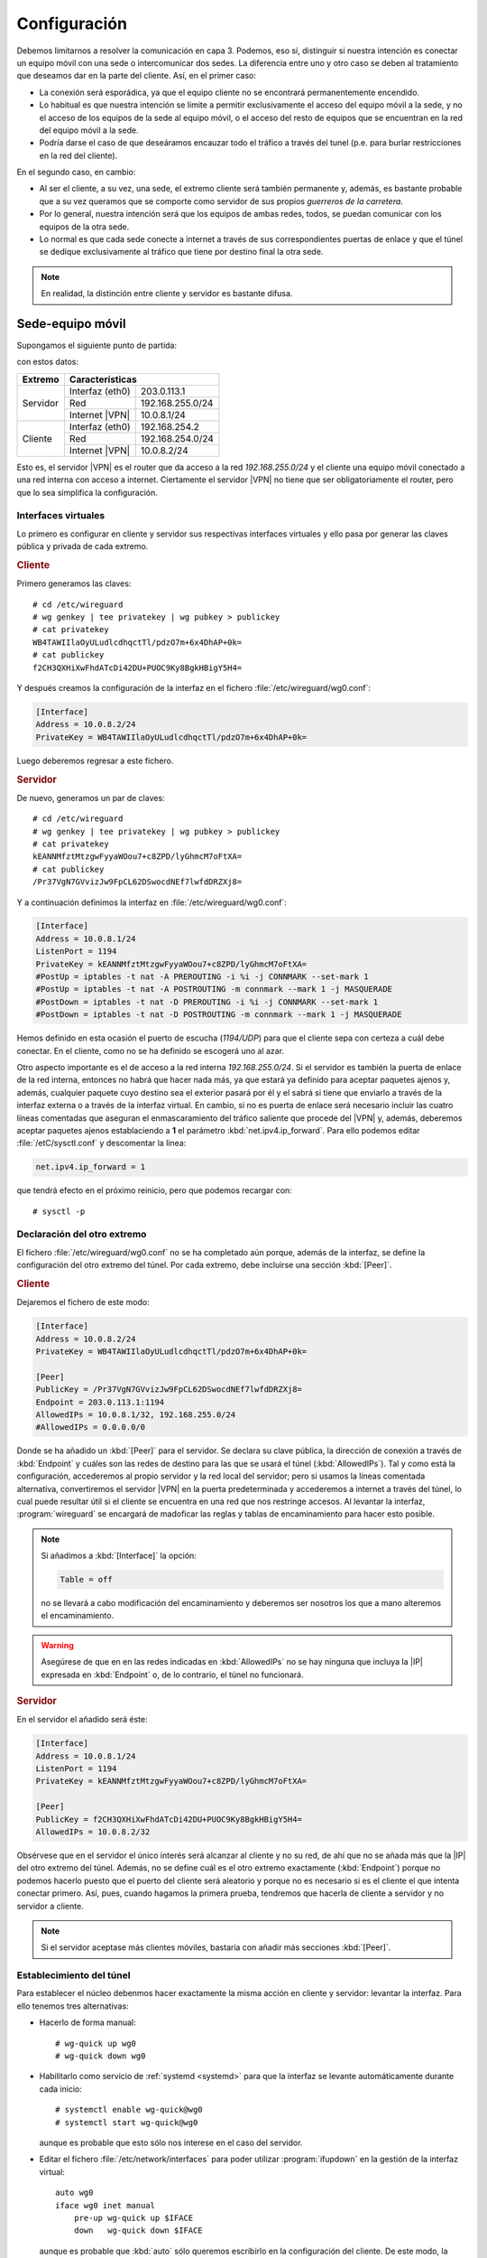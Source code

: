 Configuración
=============
Debemos limitarnos a resolver la comunicación en capa 3. Podemos, eso sí,
distinguir si nuestra intención es conectar un equipo móvil con una sede o
intercomunicar dos sedes. La diferencia entre uno y otro caso se deben al
tratamiento que deseamos dar en la parte del cliente. Así, en el primer caso:

- La conexión será esporádica, ya que el equipo cliente no se encontrará
  permanentemente encendido.
- Lo habitual es que nuestra intención se limite a permitir exclusivamente el
  acceso del equipo móvil a la sede, y no el acceso de los equipos de la sede al
  equipo móvil, o el acceso del resto de equipos que se encuentran en la red del
  equipo móvil a la sede.
- Podría darse el caso de que deseáramos encauzar todo el tráfico a través del
  tunel (p.e. para burlar restricciones en la red del cliente).

En el segundo caso, en cambio:

- Al ser el cliente, a su vez, una sede, el extremo cliente será también
  permanente y, además, es bastante probable que a su vez queramos que se
  comporte como servidor de sus propios *guerreros de la carretera*.
- Por lo general, nuestra intención será que los equipos de ambas redes, todos,
  se puedan comunicar con los equipos de la otra sede.
- Lo normal es que cada sede conecte a internet a través de sus correspondientes
  puertas de enlace y que el túnel se dedique exclusivamente al tráfico que
  tiene por destino final la otra sede.

.. note:: En realidad, la distinción entre cliente y servidor es bastante
   difusa.

Sede-equipo móvil
-----------------
Supongamos el siguiente punto de partida:

.. image:: files/sede-rw.png

con estos datos:

.. table::
   :class: wireguard-red

   +-------------+-------------------------------------+
   | Extremo     | Características                     |
   +=============+==================+==================+
   | Servidor    | Interfaz (eth0)  | 203.0.113.1      |
   |             +------------------+------------------+
   |             | Red              | 192.168.255.0/24 |
   |             +------------------+------------------+
   |             | Internet |VPN|   | 10.0.8.1/24      |
   +-------------+------------------+------------------+
   | Cliente     | Interfaz (eth0)  | 192.168.254.2    |
   |             +------------------+------------------+
   |             | Red              | 192.168.254.0/24 |
   |             +------------------+------------------+
   |             | Internet |VPN|   | 10.0.8.2/24      |
   +-------------+------------------+------------------+

Esto es, el servidor |VPN| es el router que da acceso a la red
*192.168.255.0/24* y el cliente una equipo móvil conectado a una red interna con
acceso a internet. Ciertamente el servidor |VPN| no tiene que ser
obligatoriamente el router, pero que lo sea simplifica la configuración.

Interfaces virtuales
''''''''''''''''''''
Lo primero es configurar en cliente y servidor sus respectivas interfaces
virtuales y ello pasa por generar las claves pública y privada de cada extremo.

.. rubric:: Cliente

Primero generamos las claves::

   # cd /etc/wireguard
   # wg genkey | tee privatekey | wg pubkey > publickey
   # cat privatekey
   WB4TAWIIlaOyULudlcdhqctTl/pdzO7m+6x4DhAP+0k=
   # cat publickey
   f2CH3QXHiXwFhdATcDi42DU+PUOC9Ky8BgkHBigY5H4=

Y después creamos la configuración de la interfaz en el fichero
:file:`/etc/wireguard/wg0.conf`:

.. code-block:: ini

   [Interface]
   Address = 10.0.8.2/24
   PrivateKey = WB4TAWIIlaOyULudlcdhqctTl/pdzO7m+6x4DhAP+0k=

Luego deberemos regresar a este fichero.

.. rubric:: Servidor

De nuevo, generamos un par de claves::

   # cd /etc/wireguard
   # wg genkey | tee privatekey | wg pubkey > publickey
   # cat privatekey
   kEANNMfztMtzgwFyyaWOou7+c8ZPD/lyGhmcM7oFtXA=
   # cat publickey
   /Pr37VgN7GVvizJw9FpCL62DSwocdNEf7lwfdDRZXj8=

Y a continuación definimos la interfaz en :file:`/etc/wireguard/wg0.conf`:

.. code-block:: ini

   [Interface]
   Address = 10.0.8.1/24
   ListenPort = 1194
   PrivateKey = kEANNMfztMtzgwFyyaWOou7+c8ZPD/lyGhmcM7oFtXA=
   #PostUp = iptables -t nat -A PREROUTING -i %i -j CONNMARK --set-mark 1
   #PostUp = iptables -t nat -A POSTROUTING -m connmark --mark 1 -j MASQUERADE
   #PostDown = iptables -t nat -D PREROUTING -i %i -j CONNMARK --set-mark 1
   #PostDown = iptables -t nat -D POSTROUTING -m connmark --mark 1 -j MASQUERADE

Hemos definido en esta ocasión el puerto de escucha (*1194/UDP*) para que el
cliente sepa con certeza a cuál debe conectar. En el cliente, como no se ha
definido se escogerá uno al azar.

Otro aspecto importante es el de acceso a la red interna *192.168.255.0/24*. Si
el servidor es también la puerta de enlace de la red interna, entonces no habrá
que hacer nada más, ya que estará ya definido para aceptar paquetes ajenos y,
además, cualquier paquete cuyo destino sea el exterior pasará por él y el sabrá
si tiene que enviarlo a través de la interfaz externa o a través de la interfaz
virtual. En cambio, si no es puerta de enlace será necesario incluir las cuatro
líneas comentadas que aseguran el enmascaramiento del tráfico saliente que
procede del |VPN| y, además, deberemos aceptar paquetes ajenos establaciendo a
**1** el parámetro :kbd:`net.ipv4.ip_forward`. Para ello podemos editar
:file:`/etC/sysctl.conf` y descomentar la línea:

.. code-block:: ini

  net.ipv4.ip_forward = 1

que tendrá efecto en el próximo reinicio, pero que podemos recargar con::

  # sysctl -p

Declaración del otro extremo
''''''''''''''''''''''''''''
El fichero :file:`/etc/wireguard/wg0.conf` no se ha completado aún porque, además
de la interfaz, se define la configuración del otro extremo del túnel. Por cada
extremo, debe incluirse una sección :kbd:`[Peer]`.

.. rubric:: Cliente

Dejaremos el fichero de este modo:

.. code-block:: ini

   [Interface]
   Address = 10.0.8.2/24
   PrivateKey = WB4TAWIIlaOyULudlcdhqctTl/pdzO7m+6x4DhAP+0k=

   [Peer]
   PublicKey = /Pr37VgN7GVvizJw9FpCL62DSwocdNEf7lwfdDRZXj8=
   Endpoint = 203.0.113.1:1194
   AllowedIPs = 10.0.8.1/32, 192.168.255.0/24
   #AllowedIPs = 0.0.0.0/0

Donde se ha añadido un :kbd:`[Peer]` para el servidor. Se declara su clave
pública, la dirección de conexión a través de :kbd:`Endpoint` y cuáles son las
redes de destino para las que se usará el túnel (:kbd:`AllowedIPs`). Tal y como
está la configuración, accederemos al propio servidor y la red local del
servidor; pero si usamos la líneas comentada alternativa, convertiremos el
servidor |VPN| en la puerta predeterminada y accederemos a internet a través del
túnel, lo cual puede resultar útil si el cliente se encuentra en una red que nos
restringe accesos. Al levantar la interfaz, :program:`wireguard` se encargará de
madoficar las reglas y tablas de encaminamiento para hacer esto posible.

.. note:: Si añadimos a :kbd:`[Interface]` la opción:

   .. code-block:: ini

      Table = off

   no se llevará a cabo modificación del encaminamiento y deberemos ser nosotros
   los que a mano alteremos el encaminamiento.

.. warning:: Asegúrese de que en en las redes indicadas en :kbd:`AllowedIPs` no
   se hay ninguna que incluya la |IP| expresada en :kbd:`Endpoint` o, de lo
   contrario, el túnel no funcionará.

.. rubric:: Servidor

En el servidor el añadido será éste:

.. code-block:: ini

   [Interface]
   Address = 10.0.8.1/24
   ListenPort = 1194
   PrivateKey = kEANNMfztMtzgwFyyaWOou7+c8ZPD/lyGhmcM7oFtXA=

   [Peer]
   PublicKey = f2CH3QXHiXwFhdATcDi42DU+PUOC9Ky8BgkHBigY5H4=
   AllowedIPs = 10.0.8.2/32

Obsérvese que en el servidor el único interés será alcanzar al cliente y no su
red, de ahí que no se añada más que la |IP| del otro extremo del túnel. Además,
no se define cuál es el otro extremo exactamente (:kbd:`Endpoint`) porque no
podemos hacerlo puesto que el puerto del cliente será aleatorio y porque no es
necesario si es el cliente el que intenta conectar primero. Así, pues, cuando
hagamos la primera prueba, tendremos que hacerla de cliente a servidor y no
servidor a cliente.

.. note:: Si el servidor aceptase más clientes móviles, bastaría con añadir más
   secciones :kbd:`[Peer]`.

Establecimiento del túnel
'''''''''''''''''''''''''
Para establecer el núcleo debenmos hacer exactamente la misma acción en
cliente y servidor: levantar la interfaz. Para ello tenemos tres alternativas:

- Hacerlo de forma manual::

   # wg-quick up wg0
   # wg-quick down wg0

- Habilitarlo como servicio de :ref:`systemd <systemd>` para que la interfaz
  se levante automáticamente durante cada inicio::

   # systemctl enable wg-quick@wg0
   # systemctl start wg-quick@wg0

  aunque es probable que esto sólo nos interese en el caso del servidor.

- Editar el fichero :file:`/etc/network/interfaces` para poder utilizar
  :program:`ifupdown` en la gestión de la interfaz virtual::

   auto wg0
   iface wg0 inet manual
       pre-up wg-quick up $IFACE
       down   wg-quick down $IFACE
  
  aunque es probable que :kbd:`auto` sólo queremos escribirlo en la
  configuración del cliente. De este modo, la manipulación de la interfaz puede
  llevarse a cabo exactamente igual que como con el resto de interfaces::

   # ifup wg0
   # ifdown wg0

Establecido el túnel al configurar ambos extremos, podemos desde el cliente
probar la configuración::

   $ ping -c1 10.0.8.1
   $ wg show 
   interface: wg0
     public key: f2CH3QXHiXwFhdATcDi42DU+PUOC9Ky8BgkHBigY5H4=
     private key: (hidden)
     listening port: 43577

   peer: /Pr37VgN7GVvizJw9FpCL62DSwocdNEf7lwfdDRZXj8=
     endpoint: 203.0.113.1:1194
     allowed ips: 10.0.8.1/32
     latest handshake: 1 hour, 3 minutes, 32 seconds ago
     transfer: 604 B received, 3.71 KiB sen

También podemos comprobar que para llegar a *192.168.255.1* usamos el túnel y no
la puerta de enlace predeterminada::

   # ip route get 1.1.1.1
   1.1.1.1 via 192.168.254.1 dev eth0 src 192.168.254.2 uid 0 
       cache
   # ip route get 192.168.255.1
   192.168.255.1 dev wg0 src 10.0.8.2 uid 0 
       cache

Sede-sede
---------
Este caso no es substancialmente distinto del anterior y nos lo podemos plantear
como aquel caso en que ambos puntos se configuran simétricamente.

.. image:: files/sede-sede.png

Los datos son los siguientes:

.. table::
   :class: wireguard-red

   +-------------+-------------------------------------+
   | Extremo     | Características                     |
   +=============+==================+==================+
   | Servidor    | Interfaz (eth0)  | 203.0.113.1      |
   |             +------------------+------------------+
   |             | Red              | 192.168.255.0/24 |
   |             +------------------+------------------+
   |             | Internet |VPN|   | 10.0.8.1/24      |
   +-------------+------------------+------------------+
   | Cliente     | Interfaz (eth0)  | 203.0.113.2      |
   |             +------------------+------------------+
   |             | Red              | 192.168.254.0/24 |
   |             +------------------+------------------+
   |             | Internet |VPN|   | 10.0.8.2/24      |
   +-------------+------------------+------------------+

Como, además, suponemos que el túnel se establece entre las puertas de enlace,
no tenemos que preocuparnos por hacer enmascaramiento o crear entradas
adicionales en la tabla de encaminamiento.

.. rubric:: Cliente

.. code-block:: ini

   [Interface]
   Address = 10.0.8.2/24
   ListenPort = 1194
   PrivateKey = WB4TAWIIlaOyULudlcdhqctTl/pdzO7m+6x4DhAP+0k=

   [Peer]
   PublicKey = /Pr37VgN7GVvizJw9FpCL62DSwocdNEf7lwfdDRZXj8=
   Endpoint = 203.0.113.1/24
   AllowedIPs = 10.0.8.1/32, 192.168.255.0/24

En este caso, sí fijamos el puerto de escucha, no porque el caso lo requiera,
sino para facilitar que posibles clientes móviles puedan, a su vez, conectarse a
la sede

.. rubric:: Servidor

.. code-block:: ini

   [Interface]
   Address = 10.0.8.1/24
   ListenPort = 1194
   PrivateKey = kEANNMfztMtzgwFyyaWOou7+c8ZPD/lyGhmcM7oFtXA=

   [Peer]
   PublicKey = f2CH3QXHiXwFhdATcDi42DU+PUOC9Ky8BgkHBigY5H4=
   Endpoint = 203.0.113.2/24
   AllowedIPs = 10.0.8.2/32, 192.168.254.0/24

La única diferencia con la configuración *sede-equipo móvil* es que ahora
es que ahora sí intesará hacer accesible a la red del otro extremo, de ahí que
se haya añadido a :kbd:`AllowIPs`. Adicionalmente, hemos declarado la dirección
del otro punto, ya que la conocemos y no cambiará.


